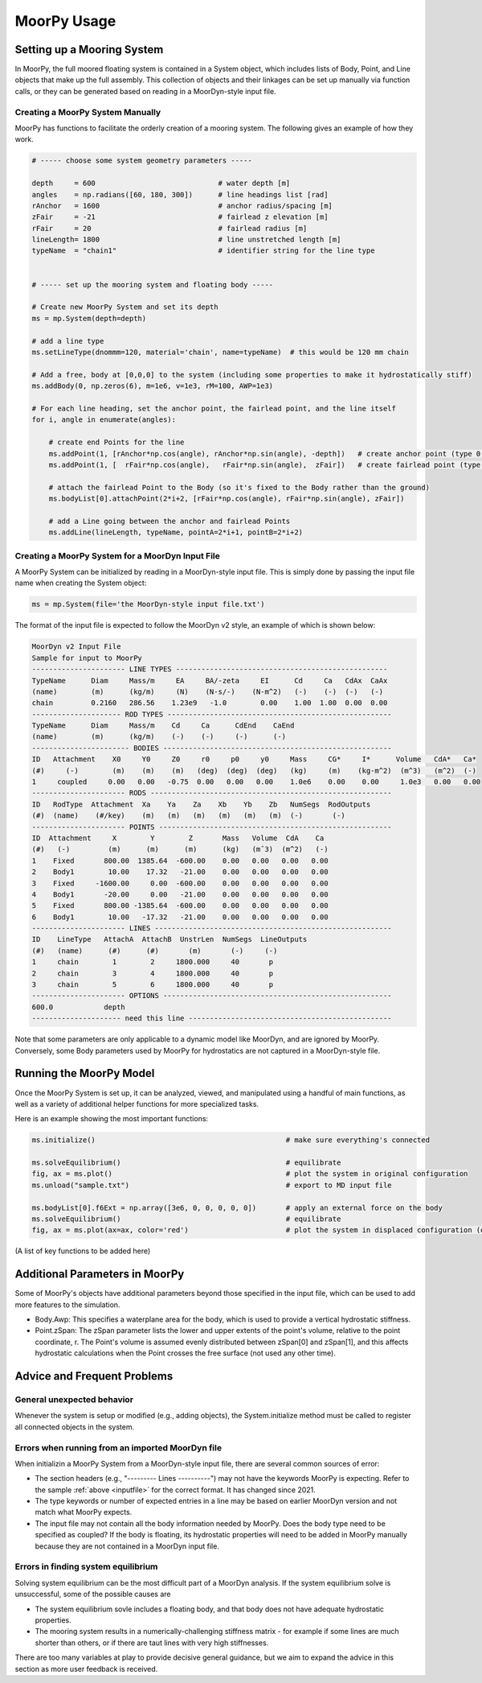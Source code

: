 MoorPy Usage
============

..
  customize code highlight color through "hll" span css

.. raw:: html

    <style> .highlight .hll {color:#000080; background-color: #eeeeff} </style>
    <style> .fast {color:#000080; background-color: #eeeeff} </style>
    <style> .stnd {color:#008000; background-color: #eeffee} </style>

.. role:: fast
.. role:: stnd


Setting up a Mooring System
---------------------------

In MoorPy, the full moored floating system is contained in a System object, which includes
lists of Body, Point, and Line objects that make up the full assembly. This collection of 
objects and their linkages can be set up manually via function calls, or they can be 
generated based on reading in a MoorDyn-style input file.


Creating a MoorPy System Manually
^^^^^^^^^^^^^^^^^^^^^^^^^^^^^^^^^

MoorPy has functions to facilitate the orderly creation of a mooring system. The following
gives an example of how they work.

.. code-block:: python


  # ----- choose some system geometry parameters -----
  
  depth     = 600                             # water depth [m]
  angles    = np.radians([60, 180, 300])      # line headings list [rad]
  rAnchor   = 1600                            # anchor radius/spacing [m]
  zFair     = -21                             # fairlead z elevation [m]
  rFair     = 20                              # fairlead radius [m]
  lineLength= 1800                            # line unstretched length [m]
  typeName  = "chain1"                        # identifier string for the line type
  
  
  # ----- set up the mooring system and floating body -----
  
  # Create new MoorPy System and set its depth
  ms = mp.System(depth=depth)
  
  # add a line type
  ms.setLineType(dnommm=120, material='chain', name=typeName)  # this would be 120 mm chain
  
  # Add a free, body at [0,0,0] to the system (including some properties to make it hydrostatically stiff)
  ms.addBody(0, np.zeros(6), m=1e6, v=1e3, rM=100, AWP=1e3)
  
  # For each line heading, set the anchor point, the fairlead point, and the line itself
  for i, angle in enumerate(angles):
  
      # create end Points for the line
      ms.addPoint(1, [rAnchor*np.cos(angle), rAnchor*np.sin(angle), -depth])   # create anchor point (type 0, fixed)
      ms.addPoint(1, [  rFair*np.cos(angle),   rFair*np.sin(angle),  zFair])   # create fairlead point (type 0, fixed)
      
      # attach the fairlead Point to the Body (so it's fixed to the Body rather than the ground)
      ms.bodyList[0].attachPoint(2*i+2, [rFair*np.cos(angle), rFair*np.sin(angle), zFair]) 
  
      # add a Line going between the anchor and fairlead Points
      ms.addLine(lineLength, typeName, pointA=2*i+1, pointB=2*i+2)




Creating a MoorPy System for a MoorDyn Input File
^^^^^^^^^^^^^^^^^^^^^^^^^^^^^^^^^^^^^^^^^^^^^^^^^
.. _inputfile:

A MoorPy System can be initialized by reading in a MoorDyn-style input file. This is simply done by
passing the input file name when creating the System object:

.. code-block:: python

  ms = mp.System(file='the MoorDyn-style input file.txt')


The format of the input file is expected to follow the
MoorDyn v2 style, an example of which is shown below:


.. code-block:: none
 
  MoorDyn v2 Input File 
  Sample for input to MoorPy
  ---------------------- LINE TYPES --------------------------------------------------
  TypeName      Diam     Mass/m     EA     BA/-zeta     EI      Cd     Ca   CdAx  CaAx
  (name)        (m)      (kg/m)     (N)    (N-s/-)    (N-m^2)   (-)    (-)  (-)   (-)
  chain         0.2160   286.56    1.23e9   -1.0        0.00    1.00  1.00  0.00  0.00  
  --------------------- ROD TYPES -----------------------------------------------------
  TypeName      Diam     Mass/m    Cd     Ca      CdEnd    CaEnd
  (name)        (m)      (kg/m)    (-)    (-)     (-)      (-)
  ----------------------- BODIES ------------------------------------------------------
  ID   Attachment    X0     Y0     Z0     r0     p0     y0     Mass     CG*     I*      Volume   CdA*   Ca*
  (#)     (-)        (m)    (m)    (m)   (deg)  (deg)  (deg)   (kg)     (m)    (kg-m^2)  (m^3)   (m^2)  (-)
  1     coupled     0.00   0.00   -0.75  0.00   0.00   0.00    1.0e6    0.00    0.00     1.0e3   0.00   0.00
  ---------------------- RODS ---------------------------------------------------------
  ID   RodType  Attachment  Xa    Ya    Za    Xb    Yb    Zb   NumSegs  RodOutputs
  (#)  (name)    (#/key)    (m)   (m)   (m)   (m)   (m)   (m)  (-)       (-)
  ---------------------- POINTS -------------------------------------------------------
  ID  Attachment     X        Y        Z       Mass   Volume  CdA    Ca
  (#)   (-)         (m)      (m)      (m)      (kg)   (mˆ3)  (m^2)   (-)
  1    Fixed       800.00  1385.64  -600.00    0.00   0.00   0.00   0.00
  2    Body1        10.00    17.32   -21.00    0.00   0.00   0.00   0.00
  3    Fixed     -1600.00     0.00  -600.00    0.00   0.00   0.00   0.00
  4    Body1       -20.00     0.00   -21.00    0.00   0.00   0.00   0.00
  5    Fixed       800.00 -1385.64  -600.00    0.00   0.00   0.00   0.00
  6    Body1        10.00   -17.32   -21.00    0.00   0.00   0.00   0.00
  ---------------------- LINES --------------------------------------------------------
  ID    LineType   AttachA  AttachB  UnstrLen  NumSegs  LineOutputs
  (#)   (name)      (#)      (#)       (m)       (-)     (-)
  1     chain        1        2     1800.000     40       p
  2     chain        3        4     1800.000     40       p
  3     chain        5        6     1800.000     40       p
  ---------------------- OPTIONS ------------------------------------------------------
  600.0            depth
  --------------------- need this line ------------------------------------------------


Note that some parameters are only applicable to a dynamic model like MoorDyn, and are ignored by MoorPy.
Conversely, some Body parameters used by MoorPy for hydrostatics are not captured in a MoorDyn-style file.



Running the MoorPy Model
------------------------

Once the MoorPy System is set up, it can be analyzed, viewed, and manipulated using a handful of main
functions, as well as a variety of additional helper functions for more specialized tasks.

Here is an example showing the most important functions:


.. code-block:: python
 
  ms.initialize()                                             # make sure everything's connected
  
  ms.solveEquilibrium()                                       # equilibrate
  fig, ax = ms.plot()                                         # plot the system in original configuration
  ms.unload("sample.txt")                                     # export to MD input file
  
  ms.bodyList[0].f6Ext = np.array([3e6, 0, 0, 0, 0, 0])       # apply an external force on the body 
  ms.solveEquilibrium()                                       # equilibrate
  fig, ax = ms.plot(ax=ax, color='red')                       # plot the system in displaced configuration (on the same plot, in red)
  

(A list of key functions to be added here)


Additional Parameters in MoorPy
-------------------------------

Some of MoorPy's objects have additional parameters beyond those specified in the input file,
which can be used to add more features to the simulation.

- Body.Awp: This specifies a waterplane area for the body, which is used to provide a
  vertical hydrostatic stiffness.

- Point.zSpan: The zSpan parameter lists the lower and upper extents of the point's 
  volume, relative to the point coordinate, r. The Point's volume is 
  assumed evenly distributed between zSpan[0] and zSpan[1], and this 
  affects hydrostatic calculations when the Point crosses the free 
  surface (not used any other time).


Advice and Frequent Problems
----------------------------
   

General unexpected behavior
^^^^^^^^^^^^^^^^^^^^^^^^^^^

Whenever the system is setup or modified (e.g., adding objects), the System.initialize
method must be called to register all connected objects in the system.

   
Errors when running from an imported MoorDyn file
^^^^^^^^^^^^^^^^^^^^^^^^^^^^^^^^^^^^^^^^^^^^^^^^^

When initializin a MoorPy System from a MoorDyn-style input file, there are several common sources of
error:

- The section headers (e.g., "--------- Lines ----------") may not have the keywords MoorPy is expecting.
  Refer to the sample :ref:`above <inputfile>` for the correct format. It has changed since 2021.
  
- The type keywords or number of expected entries in a line may be based on earlier MoorDyn version and 
  not match what MoorPy expects.
  
- The input file may not contain all the body information needed by MoorPy. Does the body type need to
  be specified as coupled? If the body is floating, its hydrostatic properties will need to be added
  in MoorPy manually because they are not contained in a MoorDyn input file.



Errors in finding system equilibrium
^^^^^^^^^^^^^^^^^^^^^^^^^^^^^^^^^^^^^^^^^^^^^^^^^

Solving system equilibrium can be the most difficult part of a MoorDyn analysis.
If the system equilibrium solve is unsuccessful, some of the possible causes are

- The system equilibrium sovle includes a floating body, and that body does not 
  have adequate hydrostatic properties.
  
- The mooring system results in a numerically-challenging stiffness matrix - for 
  example if some lines are much shorter than others, or if there are taut lines
  with very high stiffnesses.

There are too many variables at play to provide decisive general guidance, but
we aim to expand the advice in this section as more user feedback is received.


